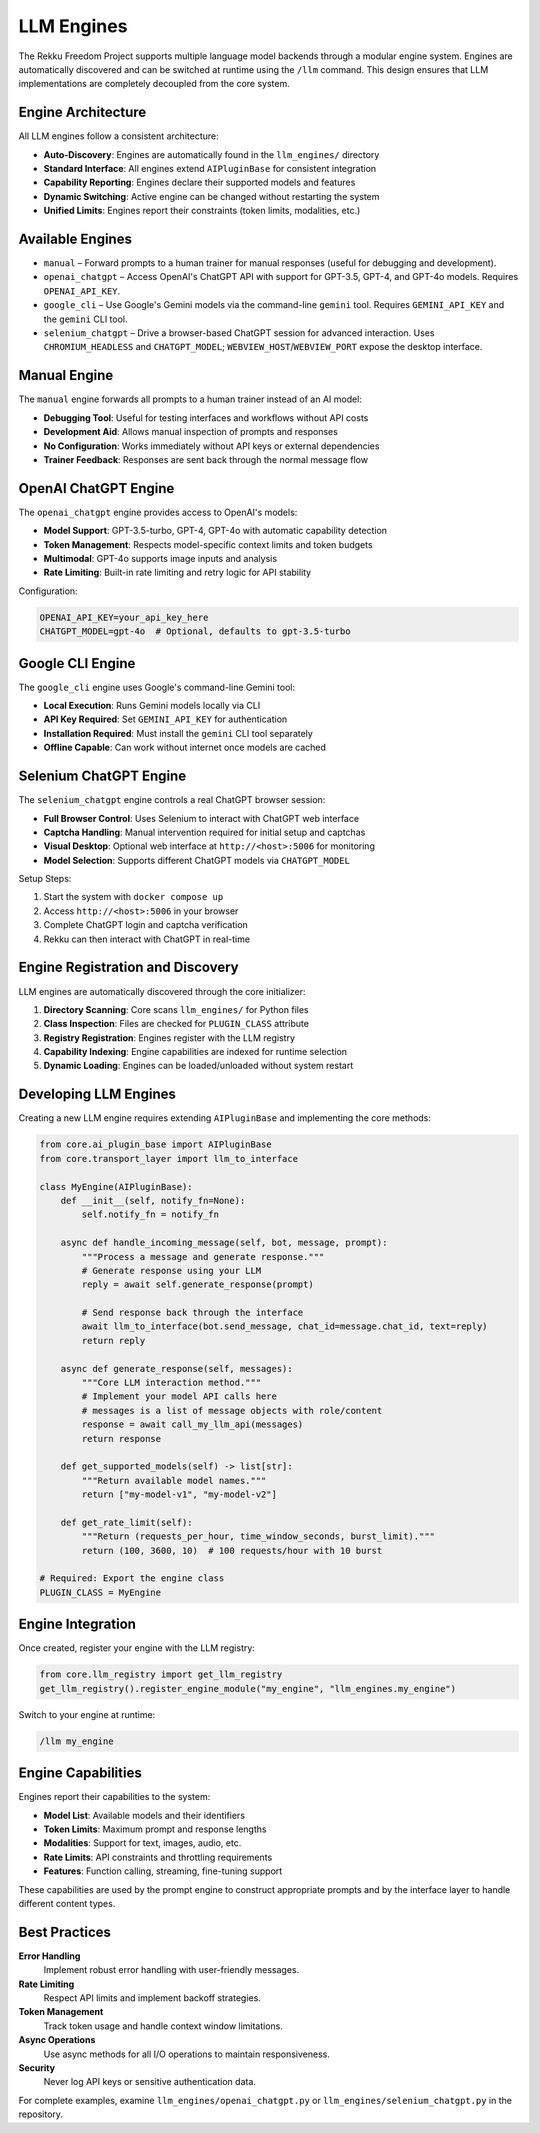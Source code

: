 LLM Engines
===========

The Rekku Freedom Project supports multiple language model backends through a modular engine system. Engines are automatically discovered and can be switched at runtime using the ``/llm`` command. This design ensures that LLM implementations are completely decoupled from the core system.

Engine Architecture
-------------------

All LLM engines follow a consistent architecture:

- **Auto-Discovery**: Engines are automatically found in the ``llm_engines/`` directory
- **Standard Interface**: All engines extend ``AIPluginBase`` for consistent integration
- **Capability Reporting**: Engines declare their supported models and features
- **Dynamic Switching**: Active engine can be changed without restarting the system
- **Unified Limits**: Engines report their constraints (token limits, modalities, etc.)

Available Engines
-----------------

* ``manual`` – Forward prompts to a human trainer for manual responses (useful for debugging and development).
* ``openai_chatgpt`` – Access OpenAI's ChatGPT API with support for GPT-3.5, GPT-4, and GPT-4o models. Requires ``OPENAI_API_KEY``.
* ``google_cli`` – Use Google's Gemini models via the command-line ``gemini`` tool. Requires ``GEMINI_API_KEY`` and the ``gemini`` CLI tool.
* ``selenium_chatgpt`` – Drive a browser-based ChatGPT session for advanced interaction. Uses ``CHROMIUM_HEADLESS`` and ``CHATGPT_MODEL``; ``WEBVIEW_HOST``/``WEBVIEW_PORT`` expose the desktop interface.

Manual Engine
-------------

The ``manual`` engine forwards all prompts to a human trainer instead of an AI model:

- **Debugging Tool**: Useful for testing interfaces and workflows without API costs
- **Development Aid**: Allows manual inspection of prompts and responses
- **No Configuration**: Works immediately without API keys or external dependencies
- **Trainer Feedback**: Responses are sent back through the normal message flow

OpenAI ChatGPT Engine
---------------------

The ``openai_chatgpt`` engine provides access to OpenAI's models:

- **Model Support**: GPT-3.5-turbo, GPT-4, GPT-4o with automatic capability detection
- **Token Management**: Respects model-specific context limits and token budgets
- **Multimodal**: GPT-4o supports image inputs and analysis
- **Rate Limiting**: Built-in rate limiting and retry logic for API stability

Configuration:

.. code-block:: bash

   OPENAI_API_KEY=your_api_key_here
   CHATGPT_MODEL=gpt-4o  # Optional, defaults to gpt-3.5-turbo

Google CLI Engine
-----------------

The ``google_cli`` engine uses Google's command-line Gemini tool:

- **Local Execution**: Runs Gemini models locally via CLI
- **API Key Required**: Set ``GEMINI_API_KEY`` for authentication
- **Installation Required**: Must install the ``gemini`` CLI tool separately
- **Offline Capable**: Can work without internet once models are cached

Selenium ChatGPT Engine
-----------------------

The ``selenium_chatgpt`` engine controls a real ChatGPT browser session:

- **Full Browser Control**: Uses Selenium to interact with ChatGPT web interface
- **Captcha Handling**: Manual intervention required for initial setup and captchas
- **Visual Desktop**: Optional web interface at ``http://<host>:5006`` for monitoring
- **Model Selection**: Supports different ChatGPT models via ``CHATGPT_MODEL``

Setup Steps:

1. Start the system with ``docker compose up``
2. Access ``http://<host>:5006`` in your browser
3. Complete ChatGPT login and captcha verification
4. Rekku can then interact with ChatGPT in real-time

Engine Registration and Discovery
---------------------------------

LLM engines are automatically discovered through the core initializer:

1. **Directory Scanning**: Core scans ``llm_engines/`` for Python files
2. **Class Inspection**: Files are checked for ``PLUGIN_CLASS`` attribute
3. **Registry Registration**: Engines register with the LLM registry
4. **Capability Indexing**: Engine capabilities are indexed for runtime selection
5. **Dynamic Loading**: Engines can be loaded/unloaded without system restart

Developing LLM Engines
----------------------

Creating a new LLM engine requires extending ``AIPluginBase`` and implementing the core methods:

.. code-block:: python

   from core.ai_plugin_base import AIPluginBase
   from core.transport_layer import llm_to_interface

   class MyEngine(AIPluginBase):
       def __init__(self, notify_fn=None):
           self.notify_fn = notify_fn

       async def handle_incoming_message(self, bot, message, prompt):
           """Process a message and generate response."""
           # Generate response using your LLM
           reply = await self.generate_response(prompt)
           
           # Send response back through the interface
           await llm_to_interface(bot.send_message, chat_id=message.chat_id, text=reply)
           return reply

       async def generate_response(self, messages):
           """Core LLM interaction method."""
           # Implement your model API calls here
           # messages is a list of message objects with role/content
           response = await call_my_llm_api(messages)
           return response

       def get_supported_models(self) -> list[str]:
           """Return available model names."""
           return ["my-model-v1", "my-model-v2"]

       def get_rate_limit(self):
           """Return (requests_per_hour, time_window_seconds, burst_limit)."""
           return (100, 3600, 10)  # 100 requests/hour with 10 burst

   # Required: Export the engine class
   PLUGIN_CLASS = MyEngine

Engine Integration
------------------

Once created, register your engine with the LLM registry:

.. code-block:: python

   from core.llm_registry import get_llm_registry
   get_llm_registry().register_engine_module("my_engine", "llm_engines.my_engine")

Switch to your engine at runtime:

.. code-block:: text

   /llm my_engine

Engine Capabilities
-------------------

Engines report their capabilities to the system:

- **Model List**: Available models and their identifiers
- **Token Limits**: Maximum prompt and response lengths
- **Modalities**: Support for text, images, audio, etc.
- **Rate Limits**: API constraints and throttling requirements
- **Features**: Function calling, streaming, fine-tuning support

These capabilities are used by the prompt engine to construct appropriate prompts and by the interface layer to handle different content types.

Best Practices
--------------

**Error Handling**
    Implement robust error handling with user-friendly messages.

**Rate Limiting**
    Respect API limits and implement backoff strategies.

**Token Management**
    Track token usage and handle context window limitations.

**Async Operations**
    Use async methods for all I/O operations to maintain responsiveness.

**Security**
    Never log API keys or sensitive authentication data.

For complete examples, examine ``llm_engines/openai_chatgpt.py`` or ``llm_engines/selenium_chatgpt.py`` in the repository.
